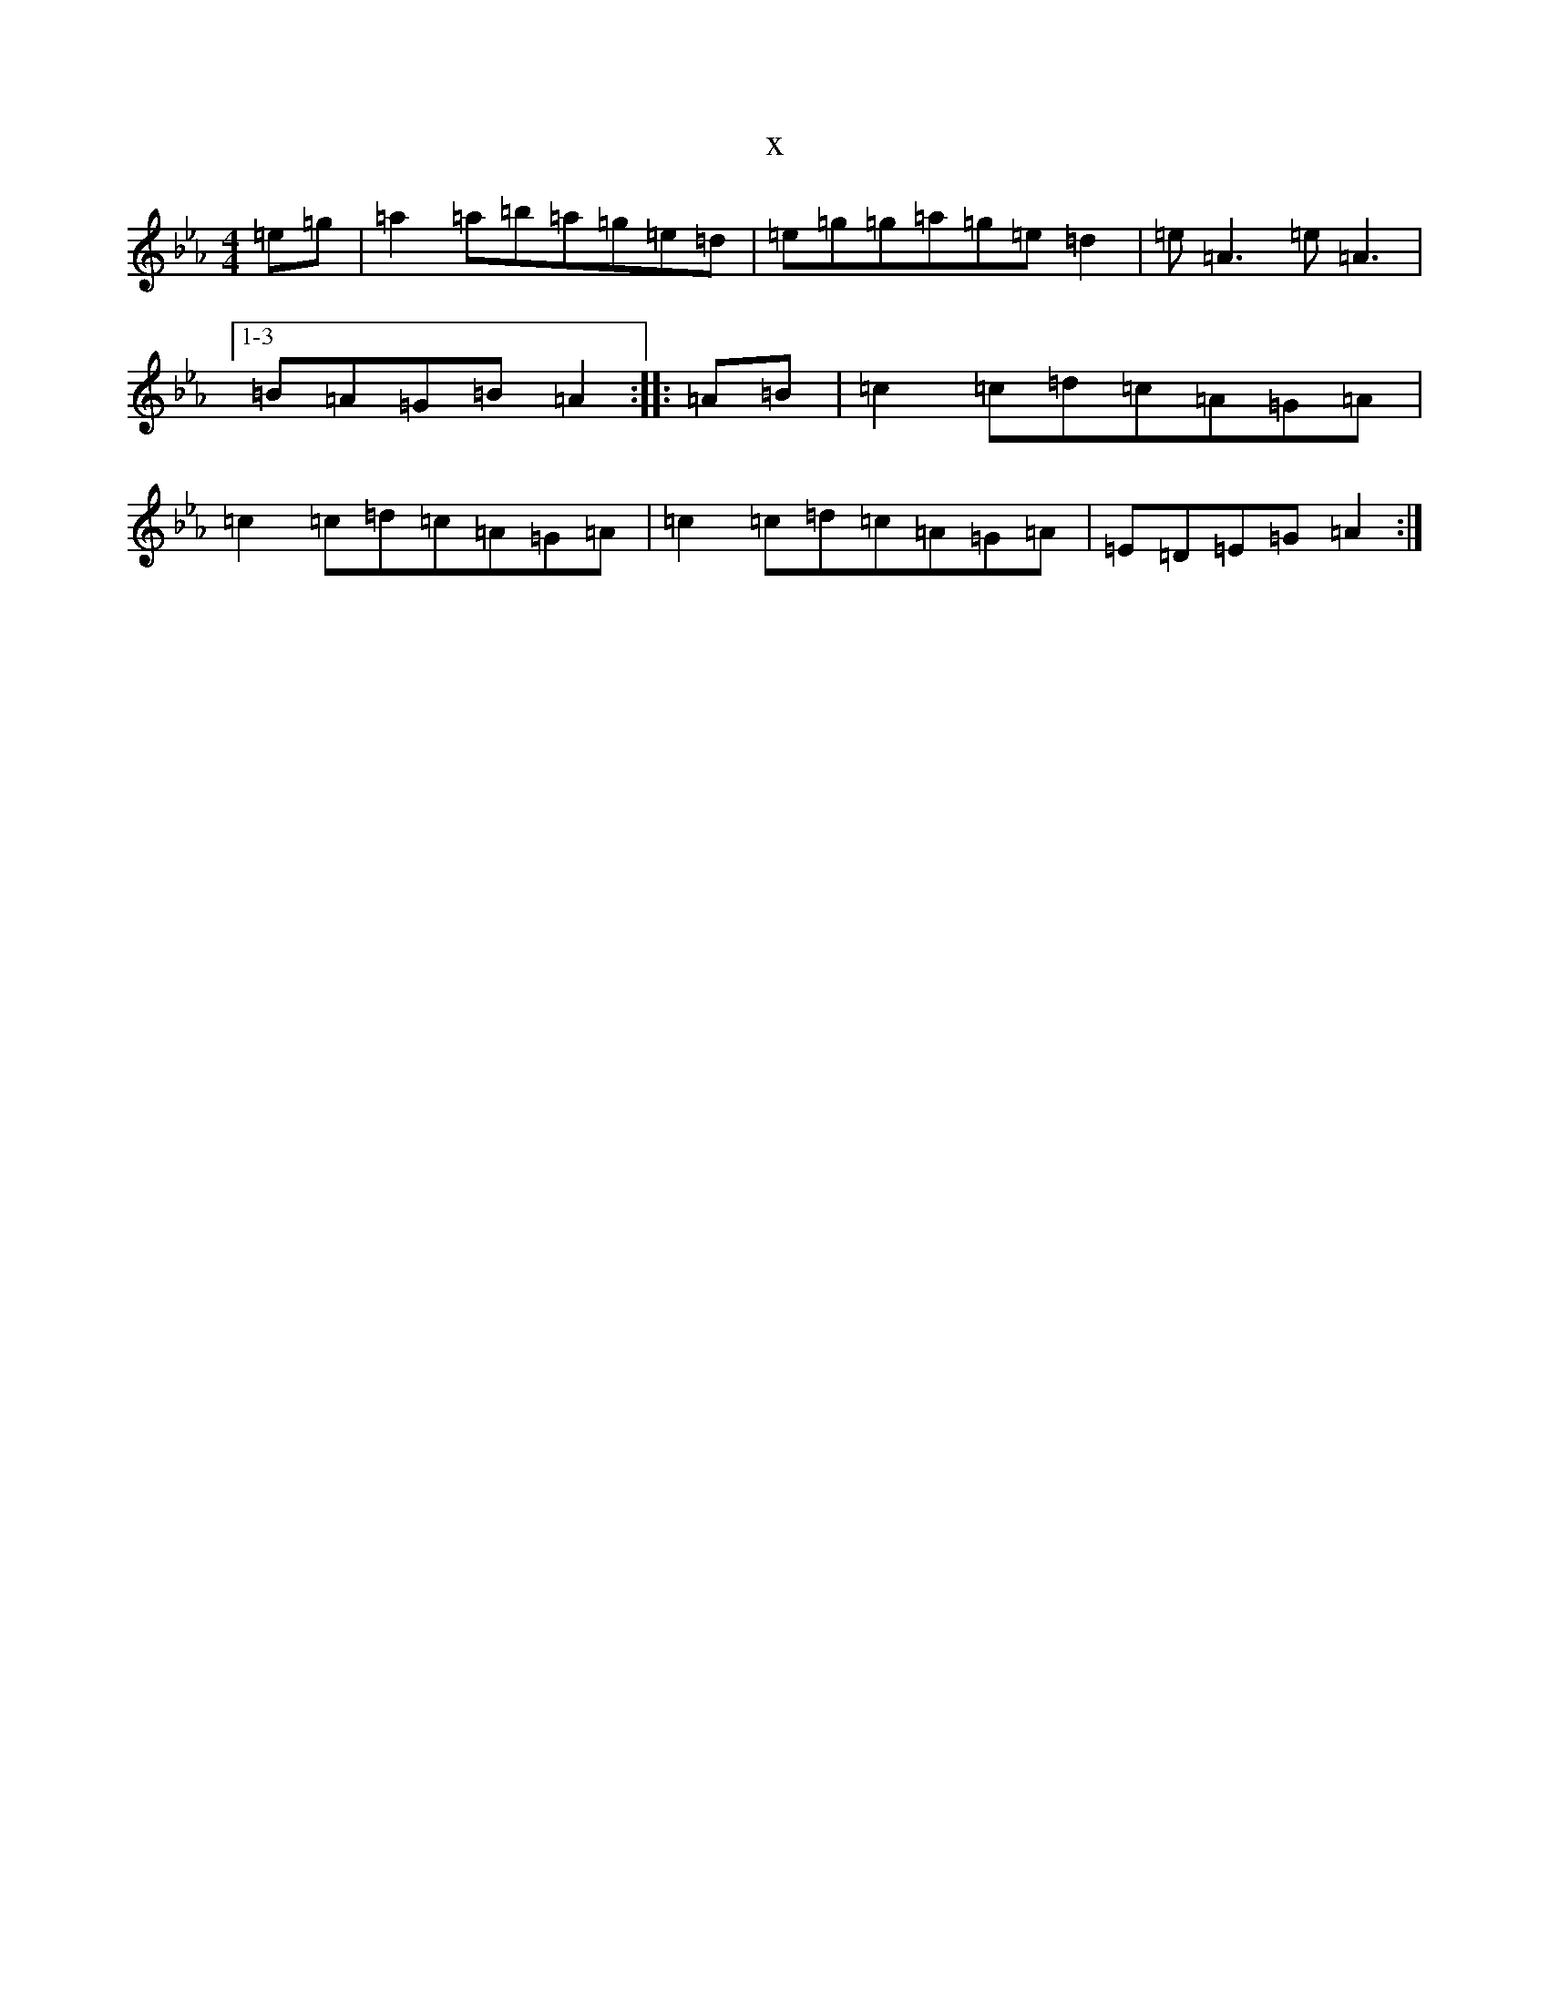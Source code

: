 X:7063
T:x
L:1/8
M:4/4
K: C minor
=e=g|=a2=a=b=a=g=e=d|=e=g=g=a=g=e=d2|=e=A3=e=A3|1-3=B=A=G=B=A2:||:=A=B|=c2=c=d=c=A=G=A|=c2=c=d=c=A=G=A|=c2=c=d=c=A=G=A|=E=D=E=G=A2:|
